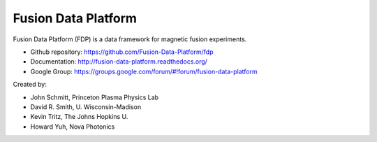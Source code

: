 .. Restructured Text (RST) Syntax Primer: http://sphinx-doc.org/rest.html

==============================
Fusion Data Platform
==============================


Fusion Data Platform (FDP) is a data framework for magnetic fusion experiments.

* Github repository: https://github.com/Fusion-Data-Platform/fdp
* Documentation: http://fusion-data-platform.readthedocs.org/
* Google Group: https://groups.google.com/forum/#!forum/fusion-data-platform

Created by:

* John Schmitt, Princeton Plasma Physics Lab
* David R. Smith, U. Wisconsin-Madison
* Kevin Tritz, The Johns Hopkins U.
* Howard Yuh, Nova Photonics
